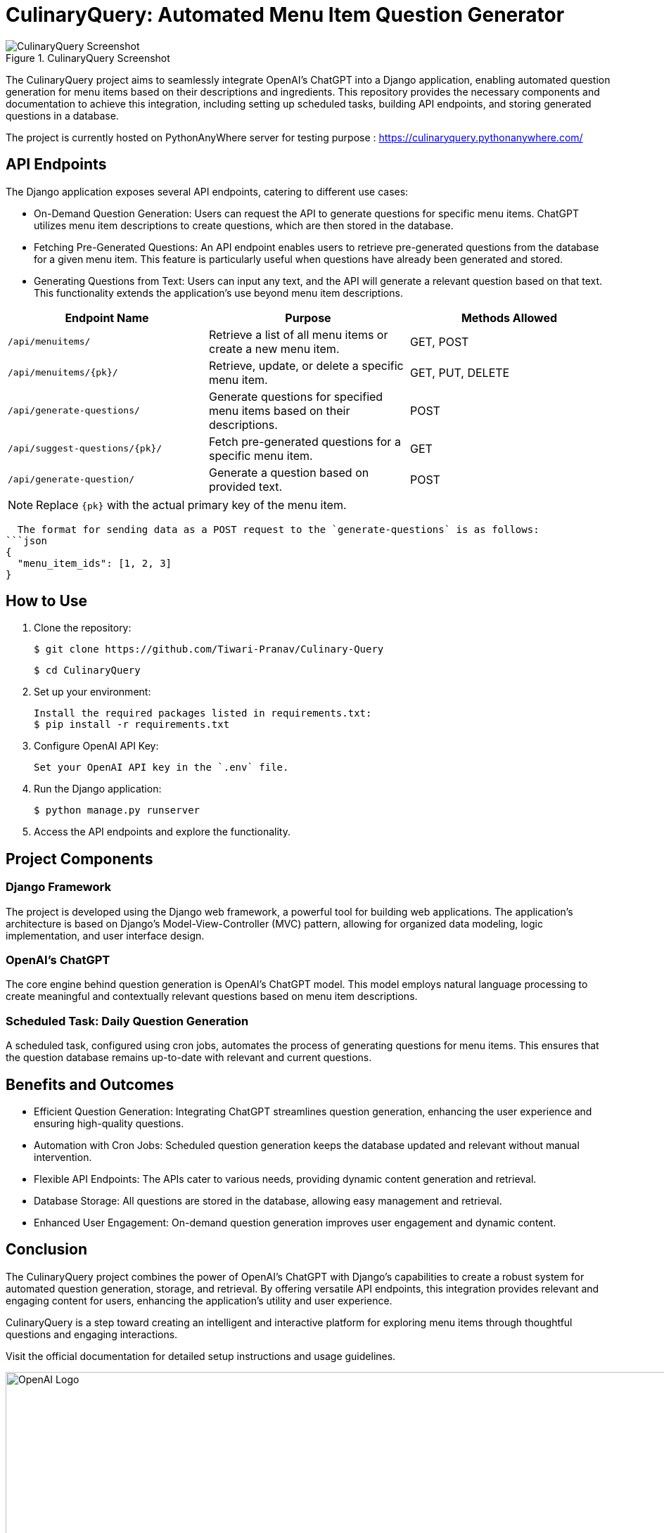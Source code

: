 = CulinaryQuery: Automated Menu Item Question Generator

image::images/screenshot.png[CulinaryQuery Screenshot, title="CulinaryQuery Screenshot"]

The CulinaryQuery project aims to seamlessly integrate OpenAI's ChatGPT into a Django application, enabling automated question generation for menu items based on their descriptions and ingredients. This repository provides the necessary components and documentation to achieve this integration, including setting up scheduled tasks, building API endpoints, and storing generated questions in a database.

The project is currently hosted on PythonAnyWhere server for testing purpose : https://culinaryquery.pythonanywhere.com/



== API Endpoints

The Django application exposes several API endpoints, catering to different use cases:

- On-Demand Question Generation: Users can request the API to generate questions for specific menu items. ChatGPT utilizes menu item descriptions to create questions, which are then stored in the database.
- Fetching Pre-Generated Questions: An API endpoint enables users to retrieve pre-generated questions from the database for a given menu item. This feature is particularly useful when questions have already been generated and stored.
- Generating Questions from Text: Users can input any text, and the API will generate a relevant question based on that text. This functionality extends the application's use beyond menu item descriptions.


|===
| Endpoint Name | Purpose | Methods Allowed

| `/api/menuitems/`
| Retrieve a list of all menu items or create a new menu item.
| GET, POST

| `/api/menuitems/{pk}/`
| Retrieve, update, or delete a specific menu item.
| GET, PUT, DELETE

| `/api/generate-questions/`
| Generate questions for specified menu items based on their descriptions.
| POST

| `/api/suggest-questions/{pk}/`
| Fetch pre-generated questions for a specific menu item.
| GET

| `/api/generate-question/`
| Generate a question based on provided text.
| POST
|===

NOTE: Replace `{pk}` with the actual primary key of the menu item.

    The format for sending data as a POST request to the `generate-questions` is as follows:
  ```json
  {
    "menu_item_ids": [1, 2, 3]
  }

== How to Use

1. Clone the repository:

   $ git clone https://github.com/Tiwari-Pranav/Culinary-Query

   $ cd CulinaryQuery

2. Set up your environment:

   Install the required packages listed in requirements.txt:
   $ pip install -r requirements.txt

3. Configure OpenAI API Key:

   Set your OpenAI API key in the `.env` file.

4. Run the Django application:

   $ python manage.py runserver

5. Access the API endpoints and explore the functionality.

== Project Components

=== Django Framework

The project is developed using the Django web framework, a powerful tool for building web applications. The application's architecture is based on Django's Model-View-Controller (MVC) pattern, allowing for organized data modeling, logic implementation, and user interface design.

=== OpenAI's ChatGPT

The core engine behind question generation is OpenAI's ChatGPT model. This model employs natural language processing to create meaningful and contextually relevant questions based on menu item descriptions.

=== Scheduled Task: Daily Question Generation

A scheduled task, configured using cron jobs, automates the process of generating questions for menu items. This ensures that the question database remains up-to-date with relevant and current questions.

== Benefits and Outcomes

- Efficient Question Generation: Integrating ChatGPT streamlines question generation, enhancing the user experience and ensuring high-quality questions.
- Automation with Cron Jobs: Scheduled question generation keeps the database updated and relevant without manual intervention.
- Flexible API Endpoints: The APIs cater to various needs, providing dynamic content generation and retrieval.
- Database Storage: All questions are stored in the database, allowing easy management and retrieval.
- Enhanced User Engagement: On-demand question generation improves user engagement and dynamic content.

== Conclusion

The CulinaryQuery project combines the power of OpenAI's ChatGPT with Django's capabilities to create a robust system for automated question generation, storage, and retrieval. By offering versatile API endpoints, this integration provides relevant and engaging content for users, enhancing the application's utility and user experience.

CulinaryQuery is a step toward creating an intelligent and interactive platform for exploring menu items through thoughtful questions and engaging interactions.

Visit the official documentation for detailed setup instructions and usage guidelines.


image::images/openai-logo.png[OpenAI Logo, width=1000]
image::images/django-logo.png[Django Logo, width=500]
